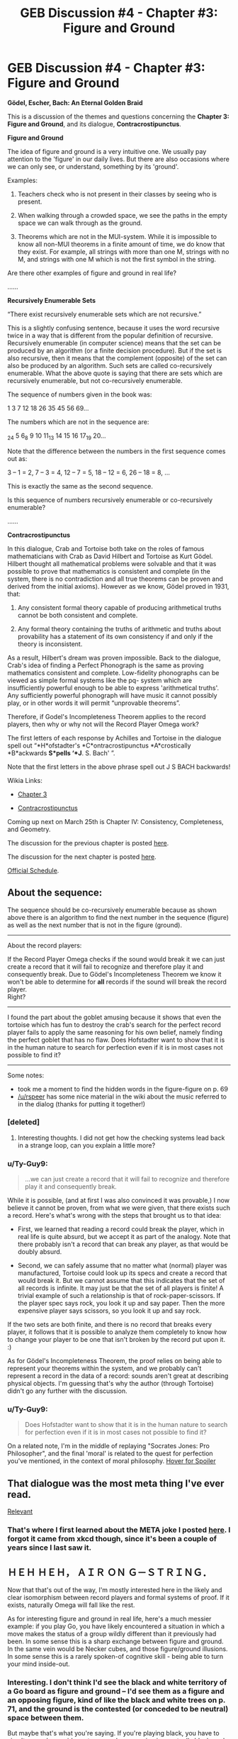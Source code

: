#+TITLE: GEB Discussion #4 - Chapter #3: Figure and Ground

* GEB Discussion #4 - Chapter #3: Figure and Ground
:PROPERTIES:
:Author: xamueljones
:Score: 21
:DateUnix: 1427130770.0
:DateShort: 2015-Mar-23
:END:
*Gödel, Escher, Bach: An Eternal Golden Braid*

This is a discussion of the themes and questions concerning the *Chapter 3: Figure and Ground*, and its dialogue, *Contracrostipunctus*.

*Figure and Ground*

The idea of figure and ground is a very intuitive one. We usually pay attention to the 'figure' in our daily lives. But there are also occasions where we can only see, or understand, something by its 'ground'.

Examples:

1) Teachers check who is not present in their classes by seeing who is present.

2) When walking through a crowded space, we see the paths in the empty space we can walk through as the ground.

3) Theorems which are not in the MUI-system. While it is impossible to know all non-MUI theorems in a finite amount of time, we do know that they exist. For example, all strings with more than one M, strings with no M, and strings with one M which is not the first symbol in the string.

Are there other examples of figure and ground in real life?

......

*Recursively Enumerable Sets*

“There exist recursively enumerable sets which are not recursive.”

This is a slightly confusing sentence, because it uses the word recursive twice in a way that is different from the popular definition of recursive. Recursively enumerable (in computer science) means that the set can be produced by an algorithm (or a finite decision procedure). But if the set is also recursive, then it means that the complement (opposite) of the set can also be produced by an algorithm. Such sets are called co-recursively enumerable. What the above quote is saying that there are sets which are recursively enumerable, but not co-recursively enumerable.

The sequence of numbers given in the book was:

1 3 7 12 18 26 35 45 56 69...

The numbers which are not in the sequence are:

_2_4 5 6_8 9 10 11_13 14 15 16 17_19 20...

Note that the difference between the numbers in the first sequence comes out as:

3 -- 1 = 2, 7 -- 3 = 4, 12 -- 7 = 5, 18 -- 12 = 6, 26 -- 18 = 8, ...

This is exactly the same as the second sequence.

Is this sequence of numbers recursively enumerable or co-recursively enumerable?

......

*Contracrostipunctus*

In this dialogue, Crab and Tortoise both take on the roles of famous mathematicians with Crab as David Hilbert and Tortoise as Kurt Gödel. Hilbert thought all mathematical problems were solvable and that it was possible to prove that mathematics is consistent and complete (in the system, there is no contradiction and all true theorems can be proven and derived from the initial axioms). However as we know, Gödel proved in 1931, that:

1. Any consistent formal theory capable of producing arithmetical truths cannot be both consistent and complete.

2. Any formal theory containing the truths of arithmetic and truths about provability has a statement of its own consistency if and only if the theory is inconsistent.

As a result, Hilbert's dream was proven impossible. Back to the dialogue, Crab's idea of finding a Perfect Phonograph is the same as proving mathematics consistent and complete. Low-fidelity phonographs can be viewed as simple formal systems like the pq- system which are insufficiently powerful enough to be able to express 'arithmetical truths'. Any sufficiently powerful phonograph will have music it cannot possibly play, or in other words it will permit “unprovable theorems”.

Therefore, if Godel's Incompleteness Theorem applies to the record players, then why or why not will the Record Player Omega work?

The first letters of each response by Achilles and Tortoise in the dialogue spell out “*H*ofstadter's *C*ontracrostipunctus *A*crostically *B*ackwards *S*pells ‘*J*. S. Bach' ”.

Note that the first letters in the above phrase spell out J S BACH backwards!

Wikia Links:

- [[http://godel-escher-bach.wikia.com/wiki/Chapter_3][Chapter 3]]

- [[http://godel-escher-bach.wikia.com/wiki/Contracrostipunctus][Contracrostipunctus]]

Coming up next on March 25th is Chapter IV: Consistency, Completeness, and Geometry.

The discussion for the previous chapter is posted [[http://www.reddit.com/r/rational/comments/2zpwl4/geb_discussion_3_chapter_2_meaning_and_form_in/][here]].

The discussion for the next chapter is posted [[http://www.reddit.com/r/rational/comments/30a22q/geb_discussion_5_chapter_4_consistency/][here]].

[[http://www.reddit.com/r/rational/comments/2yys1i/lets_start_the_read_through/][Official Schedule]].


** About the sequence:

The sequence should be co-recursively enumerable because as shown above there is an algorithm to find the next number in the sequence (figure) as well as the next number that is not in the figure (ground).

--------------

About the record players:

If the Record Player Omega checks if the sound would break it we can just create a record that it will fail to recognize and therefore play it and consequently break. Due to Gödel's Incompleteness Theorem we know it won't be able to determine for *all* records if the sound will break the record player.\\
Right?

--------------

I found the part about the goblet amusing because it shows that even the tortoise which has fun to destroy the crab's search for the perfect record player fails to apply the same reasoning for his own belief, namely finding the perfect goblet that has no flaw. Does Hofstadter want to show that it is in the human nature to search for perfection even if it is in most cases not possible to find it?

--------------

Some notes:

- took me a moment to find the hidden words in the figure-figure on p. 69
- [[/u/rspeer]] has some nice material in the wiki about the music referred to in the dialog (thanks for putting it together!)
:PROPERTIES:
:Author: markus1189
:Score: 4
:DateUnix: 1427134382.0
:DateShort: 2015-Mar-23
:END:

*** [deleted]
:PROPERTIES:
:Score: 2
:DateUnix: 1427154238.0
:DateShort: 2015-Mar-24
:END:

**** Interesting thoughts. I did not get how the checking systems lead back in a strange loop, can you explain a little more?
:PROPERTIES:
:Author: markus1189
:Score: 1
:DateUnix: 1427189412.0
:DateShort: 2015-Mar-24
:END:


*** u/Ty-Guy9:
#+begin_quote
  ...we can just create a record that it will fail to recognize and therefore play it and consequently break.
#+end_quote

While it is possible, (and at first I was also convinced it was provable,) I now believe it cannot be proven, from what we were given, that there exists such a record. Here's what's wrong with the steps that brought us to that idea:

- First, we learned that reading a record could break the player, which in real life is quite absurd, but we accept it as part of the analogy. Note that there probably isn't a record that can break any player, as that would be doubly absurd.

- Second, we can safely assume that no matter what (normal) player was manufactured, Tortoise could look up its specs and create a record that would break it. But we cannot assume that this indicates that the set of all records is infinite. It may just be that the set of all players is finite! A trivial example of such a relationship is that of rock-paper-scissors. If the player spec says rock, you look it up and say paper. Then the more expensive player says scissors, so you look it up and say rock.

If the two sets are both finite, and there is no record that breaks every player, it follows that it is possible to analyze them completely to know how to change your player to be one that isn't broken by the record put upon it. :)

As for Gödel's Incompleteness Theorem, the proof relies on being able to represent your theorems within the system, and we probably can't represent a record in the data of a record: sounds aren't great at describing physical objects. I'm guessing that's why the author (through Tortoise) didn't go any further with the discussion.
:PROPERTIES:
:Author: Ty-Guy9
:Score: 2
:DateUnix: 1427230828.0
:DateShort: 2015-Mar-25
:END:


*** u/Ty-Guy9:
#+begin_quote
  Does Hofstadter want to show that it is in the human nature to search for perfection even if it is in most cases not possible to find it?
#+end_quote

On a related note, I'm in the middle of replaying "Socrates Jones: Pro Philosopher", and the final 'moral' is related to the quest for perfection you've mentioned, in the context of moral philosophy. [[/s][Hover for Spoiler]]
:PROPERTIES:
:Author: Ty-Guy9
:Score: 2
:DateUnix: 1427240572.0
:DateShort: 2015-Mar-25
:END:


** That dialogue was the most meta thing I've ever read.

[[https://xkcd.com/917/][Relevant]]
:PROPERTIES:
:Author: redstonerodent
:Score: 4
:DateUnix: 1427140467.0
:DateShort: 2015-Mar-24
:END:

*** That's where I first learned about the META joke I posted [[http://www.reddit.com/r/rational/comments/2zhouc/geb_discussion_2_chapter_1_the_mupuzzle/cpj677t][here]]. I forgot it came from xkcd though, since it's been a couple of years since I last saw it.
:PROPERTIES:
:Author: xamueljones
:Score: 4
:DateUnix: 1427141626.0
:DateShort: 2015-Mar-24
:END:


** ＨＥＨ ＨＥＨ， ＡＩＲ ＯＮ Ｇ－ＳＴＲＩＮＧ．

Now that that's out of the way, I'm mostly interested here in the likely and clear isomorphism between record players and formal systems of proof. If it exists, naturally Omega will fall like the rest.

As for interesting figure and ground in real life, here's a much messier example: if you play Go, you have likely encountered a situation in which a move makes the status of a group wildly different than it previously had been. In some sense this is a sharp exchange between figure and ground. In the same vein would be Necker cubes, and those figure/ground illusions. In some sense this is a rarely spoken-of cognitive skill - being able to turn your mind inside-out.
:PROPERTIES:
:Author: Newfur
:Score: 3
:DateUnix: 1427145653.0
:DateShort: 2015-Mar-24
:END:

*** Interesting. I don't think I'd see the black and white territory of a Go board as figure and ground -- I'd see them as a figure and an opposing figure, kind of like the black and white trees on p. 71, and the ground is the contested (or conceded to be neutral) space between them.

But maybe that's what you're saying. If you're playing black, you have to simultaneously consider outcomes where a region is eventually black, and where it's eventually not-black.
:PROPERTIES:
:Author: rspeer
:Score: 2
:DateUnix: 1427152979.0
:DateShort: 2015-Mar-24
:END:

**** Oh no, I mean in the space of whether a group is living or dead, say. A series of moves can very suddenly change that.
:PROPERTIES:
:Author: Newfur
:Score: 3
:DateUnix: 1427156771.0
:DateShort: 2015-Mar-24
:END:

***** Sure, I can see that analogy.

Still fits pretty well into the p. 71 diagram, I'd say. A group of yours that's dead isn't just ground, it's going to become part of the other player's figure.

Black and white are both spreading out their living groups like the trees of theorems and their negations. The points outside them are uncertain, and may or may not become living -- it's up to black or white to prove that the points are theirs.
:PROPERTIES:
:Author: rspeer
:Score: 1
:DateUnix: 1427172311.0
:DateShort: 2015-Mar-24
:END:


** I find this grouping of chapters and dialogues kind of strange. Each dialogue usually introduces concepts that are going to be in the /following/ chapter, so we've been off-cycle with the dialogues from the start.

On the other hand, it seems like it's been working out fine, giving time to discuss the introduced concepts informally before discussing them more formally in the following thread. Is this intentional?
:PROPERTIES:
:Author: rspeer
:Score: 3
:DateUnix: 1427152345.0
:DateShort: 2015-Mar-24
:END:

*** [deleted]
:PROPERTIES:
:Score: 2
:DateUnix: 1427154650.0
:DateShort: 2015-Mar-24
:END:

**** I do love how the dialogues give you a break from the formalism. I was just reading about teaching, and how every teacher needs a sense of humor to break up the seriousness. I would also substitute: a sense of fun, a time for a break or a rest, and a 'ground'. The dialogues provide the ground for the formalism of the body of the chapters, otherwise they might feel as crowded as some of Escher's recursively tiled paintings.
:PROPERTIES:
:Author: Ty-Guy9
:Score: 2
:DateUnix: 1427231516.0
:DateShort: 2015-Mar-25
:END:


** [deleted]
:PROPERTIES:
:Score: 3
:DateUnix: 1427155348.0
:DateShort: 2015-Mar-24
:END:

*** There's the one Hofstadter is leading to: the set of theorems of any sufficiently powerful mathematical system.

You can enumerate all theorems by applying all possible rules methodically. (It will take an extremely long time to get to any theorem in particular, but you have forever.) You can't enumerate all non-theorems.
:PROPERTIES:
:Author: rspeer
:Score: 3
:DateUnix: 1427169144.0
:DateShort: 2015-Mar-24
:END:

**** Yeah, not even my checking each prospective non-theorem against the set of theorems, because when the set of theorems doesn't form a natural hierarchy you can't guarantee that it will take a finite time (for any given prospective non-theorem) to go through all the theorems which might be relevant. Hope that makes sense.
:PROPERTIES:
:Author: Ty-Guy9
:Score: 2
:DateUnix: 1427232371.0
:DateShort: 2015-Mar-25
:END:


** [deleted]
:PROPERTIES:
:Score: 2
:DateUnix: 1427156272.0
:DateShort: 2015-Mar-24
:END:

*** [[http://imgs.xkcd.com/comics/form.png][Image]]

*Title:* Form

*Title-text:* 'This space intentionally left blank' is less immediately provocative but more Hofstadterially confusing.

[[http://www.explainxkcd.com/wiki/index.php/608#Explanation][Comic Explanation]]

*Stats:* This comic has been referenced 8 times, representing 0.0140% of referenced xkcds.

--------------

[[http://imgs.xkcd.com/comics/godel_escher_kurthalsey.jpg][Image]]

*Title:* Godel, Escher, Kurt Halsey

*Title-text:* I love the idea here, though of course it's not a great-quality drawing or scan.

[[http://www.explainxkcd.com/wiki/index.php/24#Explanation][Comic Explanation]]

*Stats:* This comic has been referenced 1 time, representing 0.0018% of referenced xkcds.

--------------

[[http://imgs.xkcd.com/comics/two_mirrors.png][Image]]

*Title:* Two Mirrors

*Title-text:* If you actually do this, what really happens is Douglas Hofstadter appears and talks to you for eight hours about strange loops.

[[http://www.explainxkcd.com/wiki/index.php/555#Explanation][Comic Explanation]]

*Stats:* This comic has been referenced 19 times, representing 0.0334% of referenced xkcds.

--------------

[[http://imgs.xkcd.com/comics/hofstadter.png][Image]]

*Title:* Hofstadter

*Title-text:* "This is the reference implementation of the self-referential joke."

[[http://www.explainxkcd.com/wiki/index.php/917#Explanation][Comic Explanation]]

*Stats:* This comic has been referenced 419 times, representing 0.7356% of referenced xkcds.

--------------

^{[[http://www.xkcd.com][xkcd.com]]} ^{|} ^{[[http://www.reddit.com/r/xkcd/][xkcd sub]]} ^{|} ^{[[http://www.reddit.com/r/xkcd_transcriber/][Problems/Bugs?]]} ^{|} ^{[[http://xkcdref.info/statistics/][Statistics]]} ^{|} ^{[[http://reddit.com/message/compose/?to=xkcd_transcriber&subject=ignore%20me&message=ignore%20me][Stop Replying]]} ^{|} ^{[[http://reddit.com/message/compose/?to=xkcd_transcriber&subject=delete&message=delete%20t1_cpok39x][Delete]]}
:PROPERTIES:
:Author: xkcd_transcriber
:Score: 1
:DateUnix: 1427156287.0
:DateShort: 2015-Mar-24
:END:


** There's a short story, "[[http://en.wikipedia.org/wiki/The_Riddle_of_the_Universe_and_Its_Solution][The Riddle of the Universe and its Solution]]" by Christopher Cherniak, based on the premise that there is a Godel sentence for the human brain. The story appears in /The Mind's I/, a compilation of philosophy edited by Douglas Hofstadter and Daniel Dennett.

In the story, the human brain's Godel sentence has a similar effect to Tortoise's records -- it's an abstract concept that anyone who thinks about it falls into a permanent coma.

(We haven't defined what a Godel sentence is yet, aside from briefly in the introduction, so I'll summarize that it's a particular statement in a mathematical system that is true but unprovable, or false but provable, thus providing an example of why the system is either incomplete or inconsistent.)

Do you think that Godel's theorem applies to the human brain? So far we believe that we can think our way out of any paradox we encounter, but if the brain can be modeled mathematically, that would suggest there are thoughts that the human brain cannot think. (Or, in Cherniak's more drastic premise, we /can/ think them, but destroy ourselves in doing so.)
:PROPERTIES:
:Author: rspeer
:Score: 1
:DateUnix: 1427173774.0
:DateShort: 2015-Mar-24
:END:

*** ***** 
      :PROPERTIES:
      :CUSTOM_ID: section
      :END:
****** 
       :PROPERTIES:
       :CUSTOM_ID: section-1
       :END:
**** 
     :PROPERTIES:
     :CUSTOM_ID: section-2
     :END:
[[https://en.wikipedia.org/wiki/The%20Riddle%20of%20the%20Universe%20and%20Its%20Solution][*The Riddle of the Universe and Its Solution*]]: [[#sfw][]]

--------------

#+begin_quote
  */The Riddle of the Universe and Its Solution/* is a [[https://en.wikipedia.org/wiki/Short_story][short story]] written by [[https://en.wikipedia.org/wiki/Christopher_Cherniak][Christopher Cherniak]] appearing in the 1981 book /[[https://en.wikipedia.org/wiki/The_Mind%27s_I][The Mind's I]]/. It describes a [[https://en.wikipedia.org/wiki/Research][research]] project in [[https://en.wikipedia.org/wiki/Computer_science][computer science]] which includes content that produces [[https://en.wikipedia.org/wiki/Catatonia][catatonia]] in anyone who views it. The material is harmful only if comprehended by its victim---in some cases there is an [[https://en.wikipedia.org/wiki/Incubation_period][incubation period]] before an exposed subject reaches the fatal conclusion. Often, the last thing said by such individuals before slipping irrevocably into a [[https://en.wikipedia.org/wiki/Coma][coma]] is "Aha!"
#+end_quote

--------------

^{Interesting:} [[https://en.wikipedia.org/wiki/Christopher_Cherniak][^{Christopher} ^{Cherniak}]] ^{|} [[https://en.wikipedia.org/wiki/David_Langford][^{David} ^{Langford}]] ^{|} [[https://en.wikipedia.org/wiki/The_Mind%27s_I][^{The} ^{Mind's} ^{I}]] ^{|} [[https://en.wikipedia.org/wiki/Phrases_from_The_Hitchhiker%27s_Guide_to_the_Galaxy][^{Phrases} ^{from} ^{The} ^{Hitchhiker's} ^{Guide} ^{to} ^{the} ^{Galaxy}]]

^{Parent} ^{commenter} ^{can} [[/message/compose?to=autowikibot&subject=AutoWikibot%20NSFW%20toggle&message=%2Btoggle-nsfw+cpothmg][^{toggle} ^{NSFW}]] ^{or[[#or][]]} [[/message/compose?to=autowikibot&subject=AutoWikibot%20Deletion&message=%2Bdelete+cpothmg][^{delete}]]^{.} ^{Will} ^{also} ^{delete} ^{on} ^{comment} ^{score} ^{of} ^{-1} ^{or} ^{less.} ^{|} [[http://www.np.reddit.com/r/autowikibot/wiki/index][^{FAQs}]] ^{|} [[http://www.np.reddit.com/r/autowikibot/comments/1x013o/for_moderators_switches_commands_and_css/][^{Mods}]] ^{|} [[http://www.np.reddit.com/r/autowikibot/comments/1ux484/ask_wikibot/][^{Magic} ^{Words}]]
:PROPERTIES:
:Author: autowikibot
:Score: 1
:DateUnix: 1427173822.0
:DateShort: 2015-Mar-24
:END:


*** I think Goedel's Theorem doesn't apply to the human mind, or in fact, to any inductive reasoner. We just don't reason from a fixed axiom set and have a sense of truth separate from truth, so we seem able to do Turing's ordinal logics.
:PROPERTIES:
:Score: 1
:DateUnix: 1427229706.0
:DateShort: 2015-Mar-25
:END:

**** I'm confused by "inductive" in that context, and by "Turing's ordinal logics". Hopefully that's just me. Everything else I get -- 'we aren't fundamentally doing "formal logic" in our minds' seems to be what you're saying.
:PROPERTIES:
:Author: Ty-Guy9
:Score: 1
:DateUnix: 1427277844.0
:DateShort: 2015-Mar-25
:END:

***** You've got the gist, but Google is your friend regarding Turing's PhD thesis on ordinal logics and Feferman's paper on the completeness of those.
:PROPERTIES:
:Score: 1
:DateUnix: 1427279033.0
:DateShort: 2015-Mar-25
:END:


*** Interesting. So if the human brain can be encoded finitely, then it is both finite and, by Gödel's Incompleteness Theorem, cannot comprehend an infinite reality.

On the other hand, if our intuition is correct that we can think ourselves out of any paradox, i.e., that we could comprehend our (intuitively infinite) reality, given infinite time to do so, then it follows that either the brain itself is infinite, or our thinking/consciousness is not all contained within the brain.
:PROPERTIES:
:Author: Ty-Guy9
:Score: 1
:DateUnix: 1427234036.0
:DateShort: 2015-Mar-25
:END:


** It's really frustrating not being able to get a Kindle copy, so I'm stuck not reading the same book as everyone else. /Plato's Camera/ just isn't fun or cool the way GEB is.

Yes, I've been left alone long enough to get earnest and start trying to participate in group activities. Tsuntsun reserves exhausted. Please send help.
:PROPERTIES:
:Score: 1
:DateUnix: 1427230409.0
:DateShort: 2015-Mar-25
:END:

*** I'm confused by your references. What are "tsustsun reserves"? All I can think of is that it's a memetic mutation of 'tsundere', but I don't see how it could have changed.
:PROPERTIES:
:Author: xamueljones
:Score: 1
:DateUnix: 1427245415.0
:DateShort: 2015-Mar-25
:END:

**** "Tsundere" indeed has two halves:

"Tsuntsun" -- basically, a "bristled" or "spiny" attitude of feigned anger or uncaring. "Idiot! It's not like I care!" is the characteristic tsuntsun line.

"Deredere" -- almost literally means "sweet", in the personal sense. The underlying attachment to others over which the anger is being feigned. "But... thanks anyway" is the deredere line that comes after the tsuntsun line above.

In combination, think of a tsundere as someone whose attitude towards varies across the warm emotions: sometimes caring and sweet, sometimes enraged, never actually as detached as the character claims to be in affectation. The post indicated that I'm running short on ability to act tsuntsun towards people as I often do.

So yeah.

(Stupid girlfriend, pointing out that I fit a cliched character type! At least I haven't dyed my hair and crossed the line from "bookish" to "pony princess"! </exemplifying one's tropes>)
:PROPERTIES:
:Score: 1
:DateUnix: 1427262695.0
:DateShort: 2015-Mar-25
:END:


*** u/Ty-Guy9:
#+begin_quote
  not reading the same book as everyone else
#+end_quote

Do you mean you're reading the PDF version with the flaws all through it? That's what I'm reading. My mental autocorrect is almost subconscious at this point, in all but the more dramatic cases. I recommend perseverance. But then, I'm also someone who really doesn't mind watching widescreen movies on a regular screen.
:PROPERTIES:
:Author: Ty-Guy9
:Score: 1
:DateUnix: 1427250538.0
:DateShort: 2015-Mar-25
:END:

**** I mean that I've got a .djvu somewhere, but because it's on my computer I can't keep up.
:PROPERTIES:
:Score: 1
:DateUnix: 1427262902.0
:DateShort: 2015-Mar-25
:END:
